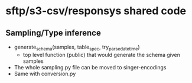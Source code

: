* sftp/s3-csv/responsys shared code
** Sampling/Type inference
 - generate_schema(samples, table_spec, try_parse_datetime)
   - top level function (public) that would generate the schema given samples
 - The whole sampling.py file can be moved to singer-encodings
 - Same with conversion.py
